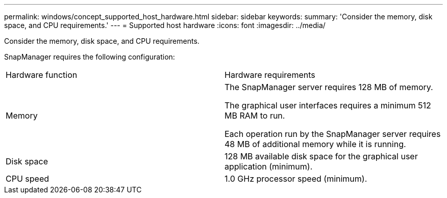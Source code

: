 ---
permalink: windows/concept_supported_host_hardware.html
sidebar: sidebar
keywords: 
summary: 'Consider the memory, disk space, and CPU requirements.'
---
= Supported host hardware
:icons: font
:imagesdir: ../media/

[.lead]
Consider the memory, disk space, and CPU requirements.

SnapManager requires the following configuration:

|===
| Hardware function| Hardware requirements
a|
Memory
a|
The SnapManager server requires 128 MB of memory.

The graphical user interfaces requires a minimum 512 MB RAM to run.

Each operation run by the SnapManager server requires 48 MB of additional memory while it is running.

a|
Disk space
a|
128 MB available disk space for the graphical user application (minimum).
a|
CPU speed
a|
1.0 GHz processor speed (minimum).
|===
